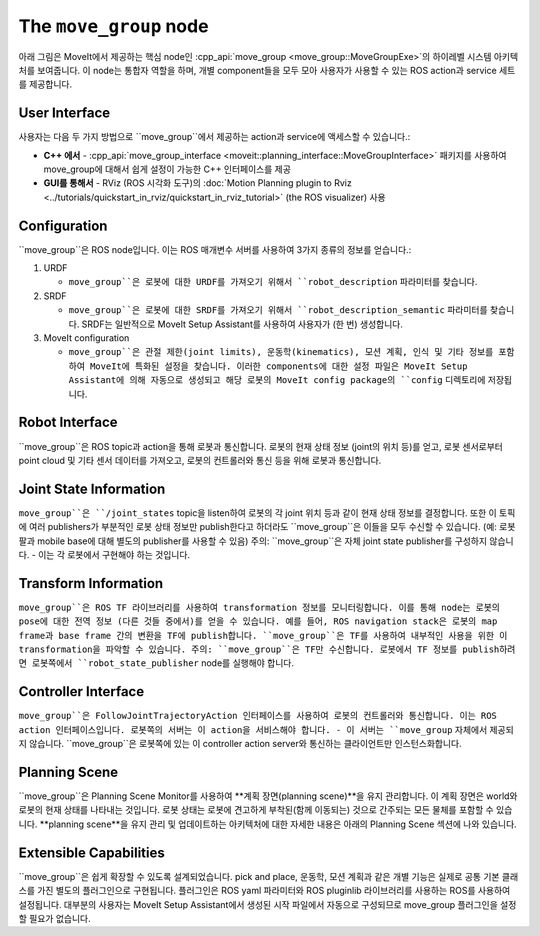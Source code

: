 =======================
The ``move_group`` node
=======================

아래 그림은 MoveIt에서 제공하는 핵심 node인 :cpp_api:`move_group <move_group::MoveGroupExe>`의 하이레벨 시스템 아키텍처를 보여줍니다.
이 node는 통합자 역할을 하며, 개별 component들을 모두 모아 사용자가 사용할 수 있는 ROS action과 service 세트를 제공합니다.

.. image:: /_static/images/move_group.png

User Interface
--------------

사용자는 다음 두 가지 방법으로 ``move_group``에서 제공하는 action과 service에 액세스할 수 있습니다.:

- **C++ 에서** - :cpp_api:`move_group_interface <moveit::planning_interface::MoveGroupInterface>` 패키지를 사용하여 move_group에 대해서 쉽게 설정이 가능한 C++ 인터페이스를 제공

- **GUI를 통해서** - RViz (ROS 시각화 도구)의 :doc:`Motion Planning plugin to Rviz <../tutorials/quickstart_in_rviz/quickstart_in_rviz_tutorial>` (the ROS visualizer) 사용


Configuration
-------------

``move_group``은 ROS node입니다.
이는 ROS 매개변수 서버를 사용하여 3가지 종류의 정보를 얻습니다.:

1. URDF

   * ``move_group``은 로봇에 대한 URDF를 가져오기 위해서 ``robot_description`` 파라미터를 찾습니다.

2. SRDF

   * ``move_group``은 로봇에 대한 SRDF를 가져오기 위해서 ``robot_description_semantic`` 파라미터를 찾습니다. SRDF는 일반적으로 MoveIt Setup Assistant를 사용하여 사용자가 (한 번) 생성합니다.

3. MoveIt configuration

   * ``move_group``은 관절 제한(joint limits), 운동학(kinematics), 모션 계획, 인식 및 기타 정보를 포함하여 MoveIt에 특화된 설정을 찾습니다. 이러한 components에 대한 설정 파일은 MoveIt Setup Assistant에 의해 자동으로 생성되고 해당 로봇의 MoveIt config package의 ``config`` 디렉토리에 저장됩니다.

Robot Interface
---------------

``move_group``은 ROS topic과 action을 통해 로봇과 통신합니다.
로봇의 현재 상태 정보 (joint의 위치 등)를 얻고, 로봇 센서로부터 point cloud 및 기타 센서 데이터를 가져오고, 로봇의 컨트롤러와 통신 등을 위해 로봇과 통신합니다.

Joint State Information
-----------------------

``move_group``은 ``/joint_states`` topic을 listen하여 로봇의 각 joint 위치 등과 같이 현재 상태 정보를 결정합니다.
또한 이 토픽에 여러 publishers가 부분적인 로봇 상태 정보만 publish한다고 하더라도 ``move_group``은 이들을 모두 수신할 수 있습니다. (예: 로봇 팔과 mobile base에 대해 별도의 publisher를 사용할 수 있음)
주의: ``move_group``은 자체 joint state publisher를 구성하지 않습니다. - 이는 각 로봇에서 구현해야 하는 것입니다.

Transform Information
---------------------

``move_group``은 ROS TF 라이브러리를 사용하여 transformation 정보를 모니터링합니다. 
이를 통해 node는 로봇의 pose에 대한 전역 정보 (다른 것들 중에서)를 얻을 수 있습니다.
예를 들어, ROS navigation stack은 로봇의 map frame과 base frame 간의 변환을 TF에 publish합니다.
``move_group``은 TF를 사용하여 내부적인 사용을 위한 이 transformation을 파악할 수 있습니다.
주의: ``move_group``은 TF만 수신합니다.
로봇에서 TF 정보를 publish하려면 로봇쪽에서 ``robot_state_publisher`` node를 실행해야 합니다.

Controller Interface
--------------------

``move_group``은 FollowJointTrajectoryAction 인터페이스를 사용하여 로봇의 컨트롤러와 통신합니다.
이는 ROS action 인터페이스입니다.
로봇쪽의 서버는 이 action을 서비스해야 합니다. - 이 서버는 ``move_group`` 자체에서 제공되지 않습니다.
``move_group``은 로봇쪽에 있는 이 controller action server와 통신하는 클라이언트만 인스턴스화합니다.

Planning Scene
--------------

``move_group``은 Planning Scene Monitor를 사용하여 **계획 장면(planning scene)**을 유지 관리합니다. 이 계획 장면은 world와 로봇의 현재 상태를 나타내는 것입니다.
로봇 상태는 로봇에 견고하게 부착된(함께 이동되는) 것으로 간주되는 모든 물체를 포함할 수 있습니다. **planning scene**을 유지 관리 및 업데이트하는 아키텍처에 대한 자세한 내용은 아래의 Planning Scene 섹션에 나와 있습니다.

Extensible Capabilities
-----------------------

``move_group``은 쉽게 확장할 수 있도록 설계되었습니다. pick and place, 운동학, 모션 계획과 같은 개별 기능은 실제로 공통 기본 클래스를 가진 별도의 플러그인으로 구현됩니다.
플러그인은 ROS yaml 파라미터와 ROS pluginlib 라이브러리를 사용하는 ROS를 사용하여 설정됩니다. 대부분의 사용자는 MoveIt Setup Assistant에서 생성된 시작 파일에서 자동으로 구성되므로 move_group 플러그인을 설정할 필요가 없습니다.
